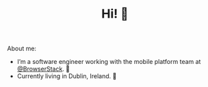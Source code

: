#+TITLE: Hi! 🌊

About me:
- I’m a software engineer working with the mobile platform team at [[https://github.com/browserstack][@BrowserStack]]. 🔭
- Currently living in Dublin, Ireland. 🏡

